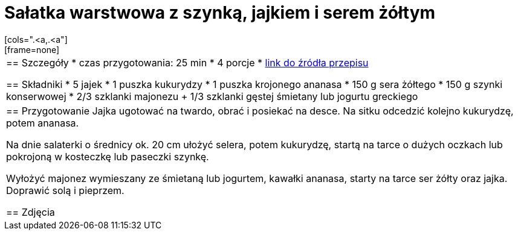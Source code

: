 = Sałatka warstwowa z szynką, jajkiem i serem żółtym
[cols=".<a,.<a"]
[frame=none]
[grid=none]
|===
|
== Szczegóły
* czas przygotowania: 25 min
* 4 porcje
* https://www.kwestiasmaku.com/przepis/salatka-warstwowa-z-szynka-jajkiem-i-serem-zoltym[link do źródła przepisu]

== Składniki
* 5 jajek
* 1 puszka kukurydzy
* 1 puszka krojonego ananasa
* 150 g sera żółtego
* 150 g szynki konserwowej
* 2/3 szklanki majonezu + 1/3 szklanki gęstej śmietany lub jogurtu greckiego

|
== Przygotowanie
Jajka ugotować na twardo, obrać i posiekać na desce. Na sitku odcedzić kolejno kukurydzę, potem ananasa.

Na dnie salaterki o średnicy ok. 20 cm ułożyć selera, potem kukurydzę, startą na tarce o dużych oczkach lub pokrojoną w kosteczkę lub paseczki szynkę.

Wyłożyć majonez wymieszany ze śmietaną lub jogurtem, kawałki ananasa, starty na tarce ser żółty oraz jajka. Doprawić solą i pieprzem.

== Zdjęcia
|===

